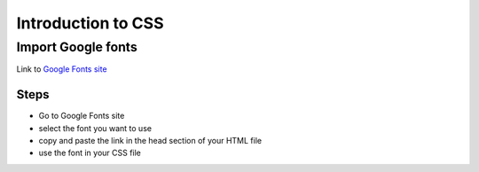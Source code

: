 Introduction to CSS
==================================================

Import Google fonts
--------------------------------------------------
Link to `Google Fonts site <https://fonts.google.com>`_

Steps
+++++

- Go to Google Fonts site
- select the font you want to use
- copy and paste the link in the head section of your HTML file
- use the font in your CSS file

